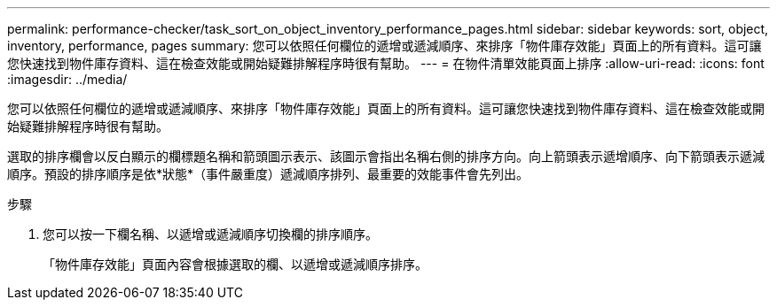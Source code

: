 ---
permalink: performance-checker/task_sort_on_object_inventory_performance_pages.html 
sidebar: sidebar 
keywords: sort, object, inventory, performance, pages 
summary: 您可以依照任何欄位的遞增或遞減順序、來排序「物件庫存效能」頁面上的所有資料。這可讓您快速找到物件庫存資料、這在檢查效能或開始疑難排解程序時很有幫助。 
---
= 在物件清單效能頁面上排序
:allow-uri-read: 
:icons: font
:imagesdir: ../media/


[role="lead"]
您可以依照任何欄位的遞增或遞減順序、來排序「物件庫存效能」頁面上的所有資料。這可讓您快速找到物件庫存資料、這在檢查效能或開始疑難排解程序時很有幫助。

選取的排序欄會以反白顯示的欄標題名稱和箭頭圖示表示、該圖示會指出名稱右側的排序方向。向上箭頭表示遞增順序、向下箭頭表示遞減順序。預設的排序順序是依*狀態*（事件嚴重度）遞減順序排列、最重要的效能事件會先列出。

.步驟
. 您可以按一下欄名稱、以遞增或遞減順序切換欄的排序順序。
+
「物件庫存效能」頁面內容會根據選取的欄、以遞增或遞減順序排序。



